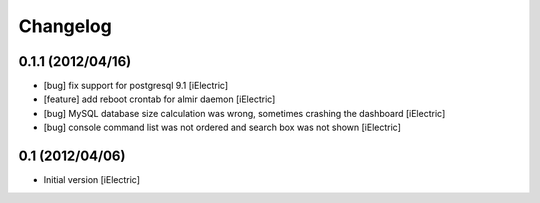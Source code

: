 Changelog
=========

\

0.1.1 (2012/04/16)
------------------

- [bug] fix support for postgresql 9.1
  [iElectric]

- [feature] add reboot crontab for almir daemon
  [iElectric]

- [bug] MySQL database size calculation was wrong, sometimes crashing the dashboard
  [iElectric]

- [bug] console command list was not ordered and search box was not shown
  [iElectric]


0.1 (2012/04/06)
----------------

- Initial version
  [iElectric]
